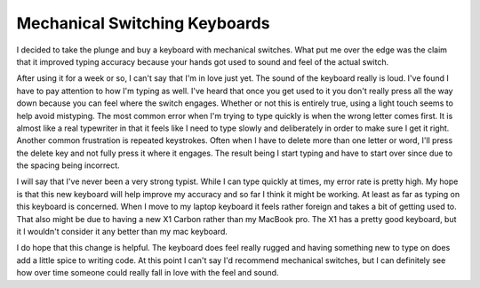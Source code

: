================================
 Mechanical Switching Keyboards
================================

I decided to take the plunge and buy a keyboard with mechanical
switches. What put me over the edge was the claim that it improved
typing accuracy because your hands got used to sound and feel of the
actual switch.

After using it for a week or so, I can't say that I'm in love just
yet. The sound of the keyboard really is loud. I've found I have to
pay attention to how I'm typing as well. I've heard that once you get
used to it you don't really press all the way down because you can
feel where the switch engages. Whether or not this is entirely true,
using a light touch seems to help avoid mistyping. The most common
error when I'm trying to type quickly is when the wrong letter comes
first. It is almost like a real typewriter in that it feels like I
need to type slowly and deliberately in order to make sure I get it
right. Another common frustration is repeated keystrokes. Often when I
have to delete more than one letter or word, I'll press the delete key
and not fully press it where it engages. The result being I start
typing and have to start over since due to the spacing being
incorrect.

I will say that I've never been a very strong typist. While I can type
quickly at times, my error rate is pretty high. My hope is that this
new keyboard will help improve my accuracy and so far I think it might
be working. At least as far as typing on this keyboard is
concerned. When I move to my laptop keyboard it feels rather foreign
and takes a bit of getting used to. That also might be due to having a
new X1 Carbon rather than my MacBook pro. The X1 has a pretty good
keyboard, but it I wouldn't consider it any better than my mac
keyboard.

I do hope that this change is helpful. The keyboard does feel really
rugged and having something new to type on does add a little spice to
writing code. At this point I can't say I'd recommend mechanical
switches, but I can definitely see how over time someone could really
fall in love with the feel and sound.



.. author:: default
.. categories:: code
.. tags:: programming, keyboard
.. comments::

